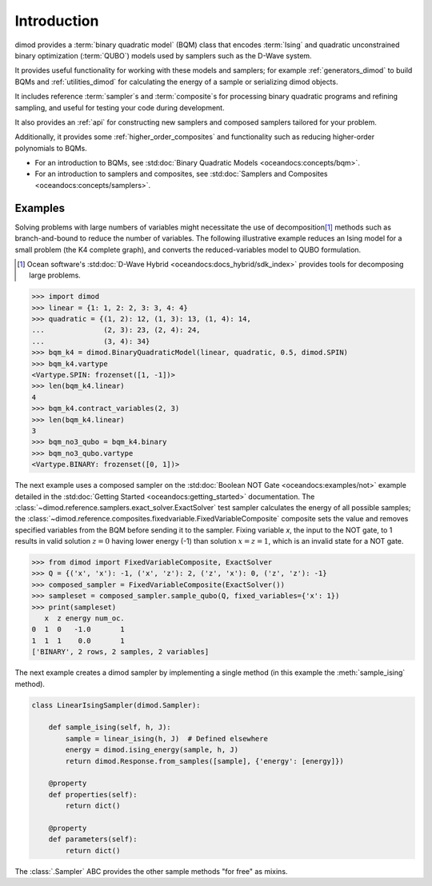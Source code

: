 ============
Introduction
============

dimod provides a :term:`binary quadratic model` (BQM) class that encodes
:term:`Ising` and quadratic unconstrained binary optimization (\ :term:`QUBO`\ )
models used by samplers such as the D-Wave system.

It provides useful functionality for working with these models and samplers;
for example :ref:`generators_dimod` to build BQMs and :ref:`utilities_dimod` for calculating the energy of a
sample or serializing dimod objects.

It includes reference :term:`sampler`\ s and :term:`composite`\ s for processing binary quadratic programs
and refining sampling, and useful for testing your code during development.

It also provides an :ref:`api` for constructing new samplers and composed samplers
tailored for your problem.

Additionally, it provides some :ref:`higher_order_composites` and functionality
such as reducing higher-order polynomials to BQMs.

* For an introduction to BQMs, see :std:doc:`Binary Quadratic Models <oceandocs:concepts/bqm>`.
* For an introduction to samplers and composites, see
  :std:doc:`Samplers and Composites <oceandocs:concepts/samplers>`.

Examples
--------

Solving problems with large numbers of variables might necessitate the use of decomposition\ [#]_
methods such as branch-and-bound to reduce the number of variables. The following
illustrative example reduces an Ising model for a small problem (the K4 complete graph),
and converts the reduced-variables model to QUBO formulation.

.. [#] Ocean software's :std:doc:`D-Wave Hybrid <oceandocs:docs_hybrid/sdk_index>` provides tools for
   decomposing large problems.

.. code-block:: python

    >>> import dimod
    >>> linear = {1: 1, 2: 2, 3: 3, 4: 4}
    >>> quadratic = {(1, 2): 12, (1, 3): 13, (1, 4): 14,
    ...              (2, 3): 23, (2, 4): 24,
    ...              (3, 4): 34}
    >>> bqm_k4 = dimod.BinaryQuadraticModel(linear, quadratic, 0.5, dimod.SPIN)
    >>> bqm_k4.vartype
    <Vartype.SPIN: frozenset([1, -1])>
    >>> len(bqm_k4.linear)
    4
    >>> bqm_k4.contract_variables(2, 3)
    >>> len(bqm_k4.linear)
    3
    >>> bqm_no3_qubo = bqm_k4.binary
    >>> bqm_no3_qubo.vartype
    <Vartype.BINARY: frozenset([0, 1])>

The next example uses a composed sampler on the :std:doc:`Boolean NOT Gate <oceandocs:examples/not>`
example detailed in the :std:doc:`Getting Started <oceandocs:getting_started>` documentation.
The :class:`~dimod.reference.samplers.exact_solver.ExactSolver` test sampler calculates the
energy of all possible samples; the :class:`~dimod.reference.composites.fixedvariable.FixedVariableComposite`
composite sets the value and removes specified variables from the BQM before sending it to
the sampler. Fixing variable `x`, the input to the NOT gate, to 1 results in valid solution
:math:`z=0` having lower energy (-1) than solution :math:`x=z=1`, which is an invalid
state for a NOT gate.

>>> from dimod import FixedVariableComposite, ExactSolver
>>> Q = {('x', 'x'): -1, ('x', 'z'): 2, ('z', 'x'): 0, ('z', 'z'): -1}
>>> composed_sampler = FixedVariableComposite(ExactSolver())
>>> sampleset = composed_sampler.sample_qubo(Q, fixed_variables={'x': 1})
>>> print(sampleset)
   x  z energy num_oc.
0  1  0   -1.0       1
1  1  1    0.0       1
['BINARY', 2 rows, 2 samples, 2 variables]

The next example creates a dimod sampler by implementing a single method (in this example
the :meth:`sample_ising` method).

.. code-block:: python

    class LinearIsingSampler(dimod.Sampler):

        def sample_ising(self, h, J):
            sample = linear_ising(h, J)  # Defined elsewhere
            energy = dimod.ising_energy(sample, h, J)
            return dimod.Response.from_samples([sample], {'energy': [energy]})

        @property
        def properties(self):
            return dict()

        @property
        def parameters(self):
            return dict()

The :class:`.Sampler` ABC provides the other sample methods "for free"
as mixins.
